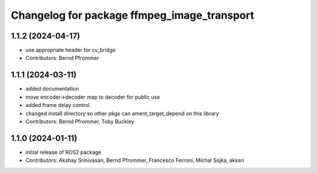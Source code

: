 ^^^^^^^^^^^^^^^^^^^^^^^^^^^^^^^^^^^^^^^^^^^^
Changelog for package ffmpeg_image_transport
^^^^^^^^^^^^^^^^^^^^^^^^^^^^^^^^^^^^^^^^^^^^

1.1.2 (2024-04-17)
------------------
* use appropriate header for cv_bridge
* Contributors: Bernd Pfrommer

1.1.1 (2024-03-11)
------------------
* added documentation
* move encoder->decoder map to decoder for public use
* added frame delay control
* changed install directory so other pkgs can ament_target_depend on this library
* Contributors: Bernd Pfrommer, Toby Buckley

1.1.0 (2024-01-11)
------------------
* initial release of ROS2 package
* Contributors: Akshay Srinivasan, Bernd Pfrommer, Francesco Ferroni, Michal Sojka, akssri
